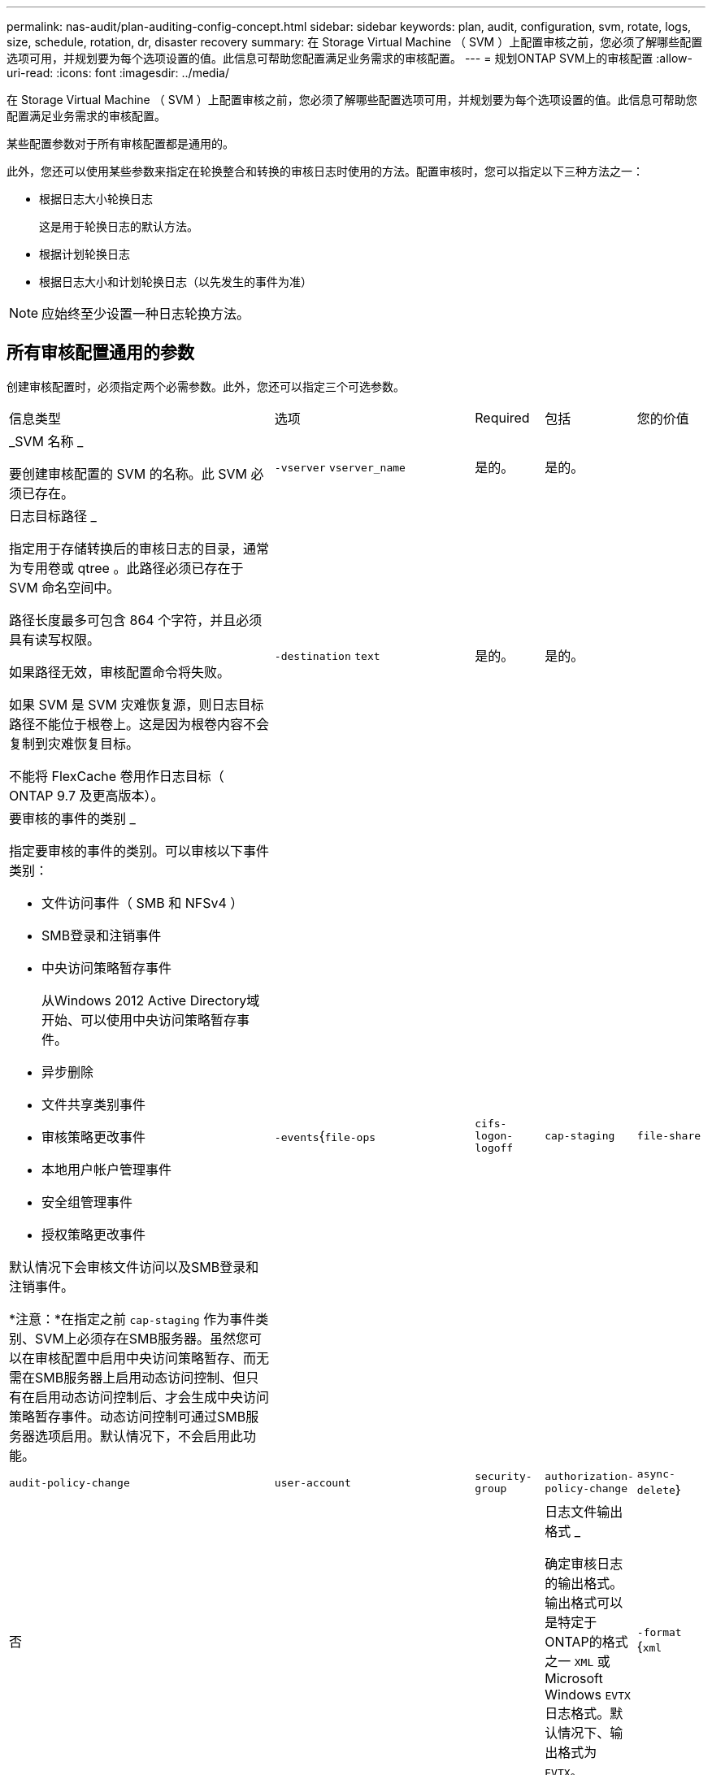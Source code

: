 ---
permalink: nas-audit/plan-auditing-config-concept.html 
sidebar: sidebar 
keywords: plan, audit, configuration, svm, rotate, logs, size, schedule, rotation, dr, disaster recovery 
summary: 在 Storage Virtual Machine （ SVM ）上配置审核之前，您必须了解哪些配置选项可用，并规划要为每个选项设置的值。此信息可帮助您配置满足业务需求的审核配置。 
---
= 规划ONTAP SVM上的审核配置
:allow-uri-read: 
:icons: font
:imagesdir: ../media/


[role="lead"]
在 Storage Virtual Machine （ SVM ）上配置审核之前，您必须了解哪些配置选项可用，并规划要为每个选项设置的值。此信息可帮助您配置满足业务需求的审核配置。

某些配置参数对于所有审核配置都是通用的。

此外，您还可以使用某些参数来指定在轮换整合和转换的审核日志时使用的方法。配置审核时，您可以指定以下三种方法之一：

* 根据日志大小轮换日志
+
这是用于轮换日志的默认方法。

* 根据计划轮换日志
* 根据日志大小和计划轮换日志（以先发生的事件为准）


[NOTE]
====
应始终至少设置一种日志轮换方法。

====


== 所有审核配置通用的参数

创建审核配置时，必须指定两个必需参数。此外，您还可以指定三个可选参数。

[cols="40,30,10,10,10"]
|===


| 信息类型 | 选项 | Required | 包括 | 您的价值 


 a| 
_SVM 名称 _

要创建审核配置的 SVM 的名称。此 SVM 必须已存在。
 a| 
`-vserver` `vserver_name`
 a| 
是的。
 a| 
是的。
 a| 



 a| 
日志目标路径 _

指定用于存储转换后的审核日志的目录，通常为专用卷或 qtree 。此路径必须已存在于 SVM 命名空间中。

路径长度最多可包含 864 个字符，并且必须具有读写权限。

如果路径无效，审核配置命令将失败。

如果 SVM 是 SVM 灾难恢复源，则日志目标路径不能位于根卷上。这是因为根卷内容不会复制到灾难恢复目标。

不能将 FlexCache 卷用作日志目标（ ONTAP 9.7 及更高版本）。
 a| 
`-destination` `text`
 a| 
是的。
 a| 
是的。
 a| 



 a| 
要审核的事件的类别 _

指定要审核的事件的类别。可以审核以下事件类别：

* 文件访问事件（ SMB 和 NFSv4 ）
* SMB登录和注销事件
* 中央访问策略暂存事件
+
从Windows 2012 Active Directory域开始、可以使用中央访问策略暂存事件。

* 异步删除
* 文件共享类别事件
* 审核策略更改事件
* 本地用户帐户管理事件
* 安全组管理事件
* 授权策略更改事件


默认情况下会审核文件访问以及SMB登录和注销事件。

*注意：*在指定之前 `cap-staging` 作为事件类别、SVM上必须存在SMB服务器。虽然您可以在审核配置中启用中央访问策略暂存、而无需在SMB服务器上启用动态访问控制、但只有在启用动态访问控制后、才会生成中央访问策略暂存事件。动态访问控制可通过SMB服务器选项启用。默认情况下，不会启用此功能。
 a| 
`-events`{`file-ops`|`cifs-logon-logoff`|`cap-staging`|`file-share`|`audit-policy-change`|`user-account`|`security-group`|`authorization-policy-change`|`async-delete`｝
 a| 
否
 a| 
 a| 



 a| 
日志文件输出格式 _

确定审核日志的输出格式。输出格式可以是特定于ONTAP的格式之一 `XML` 或Microsoft Windows `EVTX` 日志格式。默认情况下、输出格式为 `EVTX`。
 a| 
`-format` {`xml`|`evtx`｝
 a| 
否
 a| 
 a| 



 a| 
日志文件轮换限制 _

确定在将最旧的日志文件转出之前要保留的审核日志文件数。例如、如果输入的值为 `5`，则会保留最后五个日志文件。

的值 `0` 指示保留所有日志文件。默认值为0。
 a| 
`-rotate-limit` `integer`
 a| 
否
 a| 
 a| 

|===


== 用于确定何时轮换审核事件日志的参数

* 根据日志大小轮换日志 *

默认情况下，会根据大小轮换审核日志。

* 默认日志大小为 100 MB 。
* 如果要使用默认日志轮换方法和默认日志大小，则无需为日志轮换配置任何特定参数。
* 如果要仅根据日志大小轮换审核日志、请使用以下命令取消设置 `-rotate-schedule-minute` 参数： `vserver audit modify -vserver vs0 -destination / -rotate-schedule-minute -`


如果不想使用默认日志大小、则可以配置 `-rotate-size` 用于指定自定义日志大小的参数：

[cols="40,30,10,10,10"]
|===


| 信息类型 | 选项 | Required | 包括 | 您的价值 


 a| 
日志文件大小限制 _

确定审核日志文件大小限制。
 a| 
`-rotate-size` {`integer`[KB|MB|GB|TB|PB]｝
 a| 
否
 a| 
 a| 

|===
* 根据计划轮换日志 *

如果您选择根据计划轮换审核日志，则可以通过使用基于时间的轮换参数的任意组合来计划日志轮换。

* 如果使用基于时间的旋转、则 `-rotate-schedule-minute` 参数为必填项。
* 所有其他基于时间的轮换参数均为可选参数。
* 轮换计划使用所有与时间相关的值进行计算。
+
例如、如果仅指定 `-rotate-schedule-minute` 参数、审核日志文件将根据一周中所有日期指定的分钟数在一年中所有月份的所有时间内进行轮换。

* 如果您仅指定一个或两个基于时间的旋转参数(例如、 `-rotate-schedule-month` 和 `-rotate-schedule-minutes`)、日志文件将根据您在一周中的所有日期指定的分钟值进行轮换、在所有时间内、但仅在指定月份内。
+
例如，您可以指定在 1 月， 3 月和 8 月期间，在所有星期一，星期三和星期六的上午 10 ： 30 轮换审核日志

* 指定这两者的值 `-rotate-schedule-dayofweek` 和 `-rotate-schedule-day`、它们会独立考虑。
+
例如、如果指定 `-rotate-schedule-dayofweek` 作为星期五和 `-rotate-schedule-day` 如果为13、则审核日志将在每个星期五和指定月份的第13天轮换、而不仅仅是在每个星期五的第13天轮换。

* 如果要仅根据计划轮换审核日志、请使用以下命令取消设置 `-rotate-size` 参数： `vserver audit modify -vserver vs0 -destination / -rotate-size -`


您可以使用以下可用审核参数列表来确定用于配置审核事件日志轮换计划的值：

[cols="40,30,10,10,10"]
|===


| 信息类型 | 选项 | Required | 包括 | 您的价值 


 a| 
日志轮换计划： month_

确定轮换审核日志的每月计划。

有效值为 `January` 到 `December`，和 `all`。例如，您可以指定在 1 月， 3 月和 8 月期间轮换审核日志。
 a| 
`-rotate-schedule-month` `chron_month`
 a| 
否
 a| 
 a| 



 a| 
日志轮换计划：星期几 _

确定轮换审核日志的每日（星期几）计划。

有效值为 `Sunday` 到 `Saturday`，和 `all`。例如，您可以指定在星期二和星期五或一周的所有日期轮换审核日志。
 a| 
`-rotate-schedule-dayofweek` `chron_dayofweek`
 a| 
否
 a| 
 a| 



 a| 
日志轮换计划： day_

确定轮换审核日志的每月计划日期。

有效值范围为 `1` 到 `31`。例如，您可以指定在一个月的第 10 天和第 20 天或一个月的所有日期轮换审核日志。
 a| 
`-rotate-schedule-day` `chron_dayofmonth`
 a| 
否
 a| 
 a| 



 a| 
日志轮换计划： hour_

确定轮换审核日志的每小时计划。

有效值范围为 `0` (午夜)至 `23` (晚上11：00)。指定 `all` 每小时轮换一次审核日志。例如，您可以指定在 6 （早上 6 点）和 18 （下午 6 点）轮换审核日志。
 a| 
`-rotate-schedule-hour` `chron_hour`
 a| 
否
 a| 
 a| 



 a| 
日志轮换计划： minute_

确定轮换审核日志的分钟计划。

有效值范围为 `0` to `59`。例如，您可以指定在 30 分钟轮换审核日志。
 a| 
`-rotate-schedule-minute` `chron_minute`
 a| 
是，如果配置基于计划的日志轮换；否则，否
 a| 
 a| 

|===
* 根据日志大小和计划轮换日志 *

您可以通过同时设置来选择根据日志大小和计划轮换日志文件 `-rotate-size` 参数和基于时间的旋转参数的任意组合。例如：if `-rotate-size` 设置为10 MB、然后 `-rotate-schedule-minute` 设置为15时、日志文件将在日志文件大小达到10 MB时或每小时的15分钟(以先发生的事件为准)轮换。
